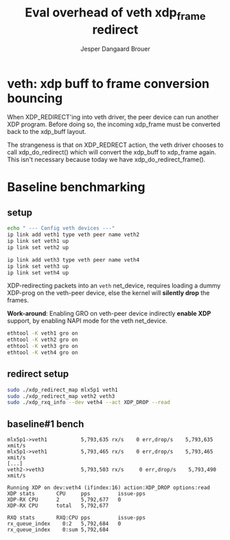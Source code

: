 # -*- fill-column: 76; -*-
#+Title: Eval overhead of veth xdp_frame redirect
#+Author: Jesper Dangaard Brouer
#+Options: ^:nil


* veth: xdp buff to frame conversion bouncing

When XDP_REDIRECT'ing into veth driver, the peer device can run another XDP
program. Before doing so, the incoming xdp_frame must be converted back to
the xdp_buff layout.

The strangeness is that on XDP_REDRECT action, the veth driver chooses to
call xdp_do_redirect() which will convert the xdp_buff to xdp_frame again.
This isn't necessary because today we have xdp_do_redirect_frame().

* Baseline benchmarking

** setup

#+begin_src sh
echo " --- Config veth devices ---"
ip link add veth1 type veth peer name veth2
ip link set veth1 up
ip link set veth2 up

ip link add veth3 type veth peer name veth4
ip link set veth3 up
ip link set veth4 up
#+end_src

XDP-redirecting packets into an =veth= net_device, requires loading a dummy
XDP-prog on the veth-peer device, else the kernel will *silently drop* the
frames.

*Work-around*: Enabling GRO on veth-peer device indirectly *enable XDP*
support, by enabling NAPI mode for the veth net_device.

#+begin_src sh
ethtool -K veth1 gro on
ethtool -K veth2 gro on
ethtool -K veth3 gro on
ethtool -K veth4 gro on
#+end_src

** redirect setup

#+begin_src sh
sudo ./xdp_redirect_map mlx5p1 veth1
sudo ./xdp_redirect_map veth2 veth3
sudo ./xdp_rxq_info --dev veth4 --act XDP_DROP --read
#+end_src

** baseline#1 bench

#+begin_example
mlx5p1->veth1           5,793,635 rx/s    0 err,drop/s    5,793,635 xmit/s
mlx5p1->veth1           5,793,465 rx/s    0 err,drop/s    5,793,465 xmit/s
[...]
veth2->veth3            5,793,503 rx/s     0 err,drop/s    5,793,490 xmit/s
#+end_example

#+begin_example
Running XDP on dev:veth4 (ifindex:16) action:XDP_DROP options:read
XDP stats       CPU     pps         issue-pps  
XDP-RX CPU      2       5,792,677   0          
XDP-RX CPU      total   5,792,677  

RXQ stats       RXQ:CPU pps         issue-pps  
rx_queue_index    0:2   5,792,684   0          
rx_queue_index    0:sum 5,792,684  
#+end_example
